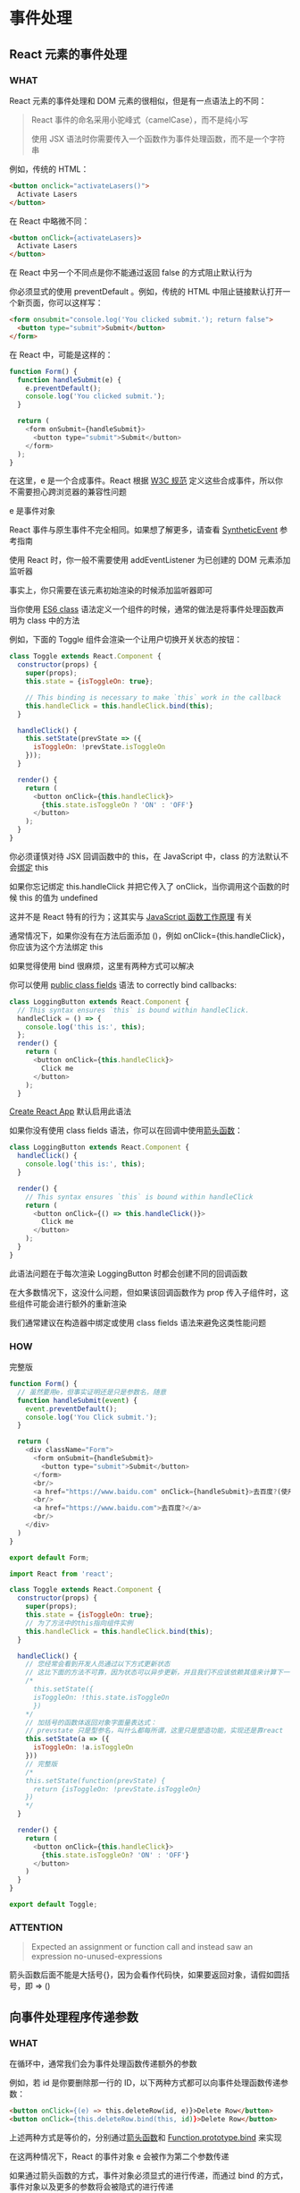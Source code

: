 * 事件处理


** React 元素的事件处理

*** WHAT

React 元素的事件处理和 DOM 元素的很相似，但是有一点语法上的不同：

#+begin_quote
React 事件的命名采用小驼峰式（camelCase），而不是纯小写

使用 JSX 语法时你需要传入一个函数作为事件处理函数，而不是一个字符串
#+end_quote

例如，传统的 HTML：

#+begin_src html
  <button onclick="activateLasers()">
    Activate Lasers
  </button>
#+end_src

在 React 中略微不同：

#+begin_src html
  <button onClick={activateLasers}>
    Activate Lasers
  </button>
#+end_src

在 React 中另一个不同点是你不能通过返回 false 的方式阻止默认行为

你必须显式的使用 preventDefault 。例如，传统的 HTML 中阻止链接默认打开一个新页面，你可以这样写：

#+begin_src html
  <form onsubmit="console.log('You clicked submit.'); return false">
    <button type="submit">Submit</button>
  </form>
#+end_src

在 React 中，可能是这样的：

#+begin_src js
  function Form() {
    function handleSubmit(e) {
      e.preventDefault();
      console.log('You clicked submit.');
    }

    return (
      <form onSubmit={handleSubmit}>
        <button type="submit">Submit</button>
      </form>
    );
  }
#+end_src

在这里，e 是一个合成事件。React 根据 [[https://www.w3.org/TR/DOM-Level-3-Events/][W3C 规范]] 定义这些合成事件，所以你不需要担心跨浏览器的兼容性问题

e 是事件对象

React 事件与原生事件不完全相同。如果想了解更多，请查看 [[https://zh-hans.reactjs.org/docs/events.html][SyntheticEvent]] 参考指南

使用 React 时，你一般不需要使用 addEventListener 为已创建的 DOM 元素添加监听器

事实上，你只需要在该元素初始渲染的时候添加监听器即可

当你使用 [[https://developer.mozilla.org/en/docs/Web/JavaScript/Reference/Classes][ES6 class]] 语法定义一个组件的时候，通常的做法是将事件处理函数声明为 class 中的方法

例如，下面的 Toggle 组件会渲染一个让用户切换开关状态的按钮：

#+begin_src js
  class Toggle extends React.Component {
    constructor(props) {
      super(props);
      this.state = {isToggleOn: true};

      // This binding is necessary to make `this` work in the callback
      this.handleClick = this.handleClick.bind(this);
    }

    handleClick() {
      this.setState(prevState => ({
        isToggleOn: !prevState.isToggleOn
      }));
    }

    render() {
      return (
        <button onClick={this.handleClick}>
          {this.state.isToggleOn ? 'ON' : 'OFF'}
        </button>
      );
    }
  }
#+end_src

你必须谨慎对待 JSX 回调函数中的 this，在 JavaScript 中，class 的方法默认不会[[https://developer.mozilla.org/en/docs/Web/JavaScript/Reference/Global_objects/Function/bind][绑定]] this

如果你忘记绑定 this.handleClick 并把它传入了 onClick，当你调用这个函数的时候 this 的值为 undefined

这并不是 React 特有的行为；这其实与 [[https://www.smashingmagazine.com/2014/01/understanding-javascript-function-prototype-bind/][JavaScript 函数工作原理]] 有关

通常情况下，如果你没有在方法后面添加 ()，例如 onClick={this.handleClick}，你应该为这个方法绑定 this

如果觉得使用 bind 很麻烦，这里有两种方式可以解决

你可以使用 [[https://developer.mozilla.org/en-US/docs/Web/JavaScript/Reference/Classes/Public_class_fields#public_instance_fields][public class fields]] 语法 to correctly bind callbacks:

#+begin_src js
  class LoggingButton extends React.Component {
    // This syntax ensures `this` is bound within handleClick.
    handleClick = () => {
      console.log('this is:', this);
    };
    render() {
      return (
        <button onClick={this.handleClick}>
          Click me
        </button>
      );
    }
#+end_src

[[https://github.com/facebookincubator/create-react-app][Create React App]] 默认启用此语法

如果你没有使用 class fields 语法，你可以在回调中使用[[https://developer.mozilla.org/en/docs/Web/JavaScript/Reference/Functions/Arrow_functions][箭头函数]]：

#+begin_src js
  class LoggingButton extends React.Component {
    handleClick() {
      console.log('this is:', this);
    }

    render() {
      // This syntax ensures `this` is bound within handleClick
      return (
        <button onClick={() => this.handleClick()}>
          Click me
        </button>
      );
    }
  }
#+end_src

此语法问题在于每次渲染 LoggingButton 时都会创建不同的回调函数

在大多数情况下，这没什么问题，但如果该回调函数作为 prop 传入子组件时，这些组件可能会进行额外的重新渲染

我们通常建议在构造器中绑定或使用 class fields 语法来避免这类性能问题

*** HOW

完整版

#+begin_src js
  function Form() {
    // 虽然要用e，但事实证明还是只是参数名，随意
    function handleSubmit(event) {
      event.preventDefault();
      console.log('You Click submit.');
    }
  
    return (
      <div className="Form">
        <form onSubmit={handleSubmit}>
          <button type="submit">Submit</button>
        </form>
        <br/>
        <a href="https://www.baidu.com" onClick={handleSubmit}>去百度?(使用了e.preventDefault())</a>
        <br/>
        <a href="https://www.baidu.com">去百度?</a>
        <br/>
      </div>
    )
  }

  export default Form;
#+end_src

#+begin_src js
  import React from 'react';

  class Toggle extends React.Component {
    constructor(props) {
      super(props);
      this.state = {isToggleOn: true};
      // 为了方法中的this指向组件实例
      this.handleClick = this.handleClick.bind(this);
    }

    handleClick() {
      // 您经常会看到开发人员通过以下方式更新状态
      // 这比下面的方法不可靠，因为状态可以异步更新，并且我们不应该依赖其值来计算下一个状态
      /*
        this.setState({
        isToggleOn: !this.state.isToggleOn
        })
      ,*/
      // 加括号的函数体返回对象字面量表达式：
      // prevstate 只是型参名，叫什么都每所谓，这里只是塑造功能，实现还是靠react
      this.setState(a => ({
        isToggleOn: !a.isToggleOn
      }))
      // 完整版
      /*
      this.setState(function(prevState) {
        return {isToggleOn: !prevState.isToggleOn}
      })
      ,*/  
    }

    render() {
      return (
        <button onClick={this.handleClick}>
          {this.state.isToggleOn? 'ON' : 'OFF'}
        </button>
      )
    }
  }

  export default Toggle;
#+end_src

*** ATTENTION

#+begin_quote
Expected an assignment or function call and instead saw an expression  no-unused-expressions
#+end_quote

箭头函数后面不能是大括号{}，因为会看作代码快，如果要返回对象，请假如圆括号，即 => ()


** 向事件处理程序传递参数

*** WHAT

在循环中，通常我们会为事件处理函数传递额外的参数

例如，若 id 是你要删除那一行的 ID，以下两种方式都可以向事件处理函数传递参数：

#+begin_src html
  <button onClick={(e) => this.deleteRow(id, e)}>Delete Row</button>
  <button onClick={this.deleteRow.bind(this, id)}>Delete Row</button>
#+end_src

上述两种方式是等价的，分别通过[[https://developer.mozilla.org/en-US/docs/Web/JavaScript/Reference/Functions/Arrow_functions][箭头函数]]和 [[https://developer.mozilla.org/en-US/docs/Web/JavaScript/Reference/Global_objects/Function/bind][Function.prototype.bind]] 来实现

在这两种情况下，React 的事件对象 e 会被作为第二个参数传递

如果通过箭头函数的方式，事件对象必须显式的进行传递，而通过 bind 的方式，事件对象以及更多的参数将会被隐式的进行传递
